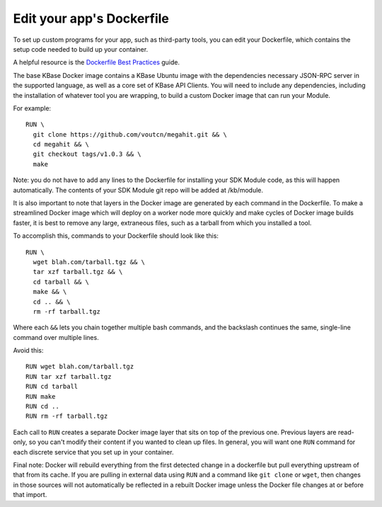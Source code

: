 Edit your app's Dockerfile
==========================

To set up custom programs for your app, such as third-party tools, you
can edit your Dockerfile, which contains the setup code needed to build
up your container.

A helpful resource is the `Dockerfile Best
Practices <https://docs.docker.com/engine/userguide/eng-image/dockerfile_best-practices>`__
guide.

The base KBase Docker image contains a KBase Ubuntu image with the
dependencies necessary JSON-RPC server in the supported language, as
well as a core set of KBase API Clients. You will need to include any
dependencies, including the installation of whatever tool you are
wrapping, to build a custom Docker image that can run your Module.

For example:

::

    RUN \
      git clone https://github.com/voutcn/megahit.git && \
      cd megahit && \
      git checkout tags/v1.0.3 && \
      make

Note: you do not have to add any lines to the Dockerfile for installing
your SDK Module code, as this will happen automatically. The contents of
your SDK Module git repo will be added at /kb/module.

It is also important to note that layers in the Docker image are
generated by each command in the Dockerfile. To make a streamlined
Docker image which will deploy on a worker node more quickly and make
cycles of Docker image builds faster, it is best to remove any large,
extraneous files, such as a tarball from which you installed a tool.

To accomplish this, commands to your Dockerfile should look like this:

::

    RUN \
      wget blah.com/tarball.tgz && \
      tar xzf tarball.tgz && \
      cd tarball && \
      make && \
      cd .. && \
      rm -rf tarball.tgz

Where each ``&&`` lets you chain together multiple bash commands, and
the backslash continues the same, single-line command over multiple
lines.

Avoid this:

::

    RUN wget blah.com/tarball.tgz
    RUN tar xzf tarball.tgz
    RUN cd tarball
    RUN make
    RUN cd ..
    RUN rm -rf tarball.tgz

Each call to ``RUN`` creates a separate Docker image layer that sits on
top of the previous one. Previous layers are read-only, so you can't
modify their content if you wanted to clean up files. In general, you
will want one ``RUN`` command for each discrete service that you set up
in your container.

Final note: Docker will rebuild everything from the first detected
change in a dockerfile but pull everything upstream of that from its
cache. If you are pulling in external data using ``RUN`` and a command
like ``git clone`` or ``wget``, then changes in those sources will not
automatically be reflected in a rebuilt Docker image unless the Docker
file changes at or before that import.
